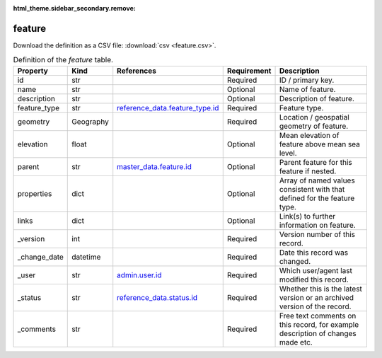 :html_theme.sidebar_secondary.remove:

feature
====

Download the definition as a CSV file: :download:`csv <feature.csv>`.

.. csv-table:: Definition of the *feature* table.
   :header: "Property","Kind","References","Requirement","Description"

   ".. _id:

   id","str",,"Required","ID / primary key."
   ".. _name:

   name","str",,"Optional","Name of feature."
   ".. _description:

   description","str",,"Optional","Description of feature."
   ".. _feature_type:

   feature_type","str","`reference_data.feature_type.id <../reference_data/feature_type.html#id>`_","Required","Feature type."
   ".. _geometry:

   geometry","Geography",,"Required","Location / geospatial geometry of feature."
   ".. _elevation:

   elevation","float",,"Optional","Mean elevation of feature above mean sea level."
   ".. _parent:

   parent","str","`master_data.feature.id <../master_data/feature.html#id>`_","Optional","Parent feature for this feature if nested."
   ".. _properties:

   properties","dict",,"Optional","Array of named values consistent with that defined for the feature type."
   ".. _links:

   links","dict",,"Optional","Link(s) to further information on feature."
   ".. _version:

   _version","int",,"Required","Version number of this record."
   ".. _change_date:

   _change_date","datetime",,"Required","Date this record was changed."
   ".. _user:

   _user","str","`admin.user.id <../admin/user.html#id>`_","Required","Which user/agent last modified this record."
   ".. _status:

   _status","str","`reference_data.status.id <../reference_data/status.html#id>`_","Required","Whether this is the latest version or an archived version of the record."
   ".. _comments:

   _comments","str",,"Required","Free text comments on this record, for example description of changes made etc."

